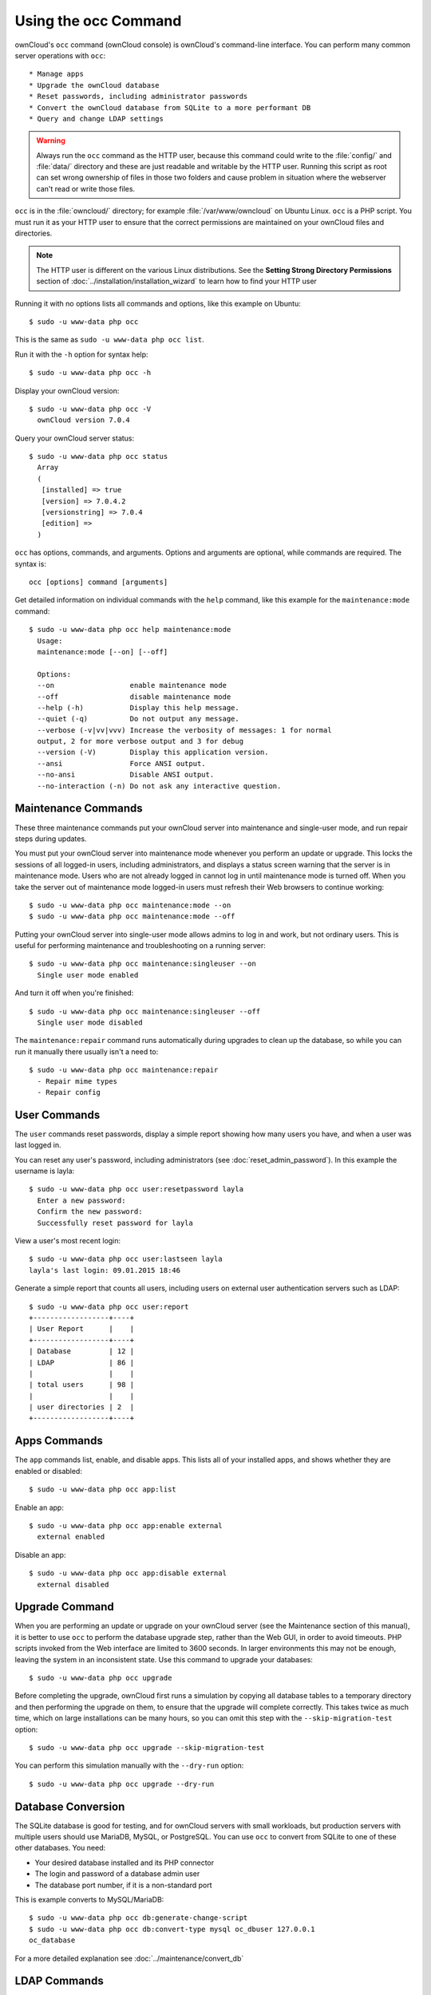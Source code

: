 =====================
Using the occ Command
=====================

ownCloud's ``occ`` command (ownCloud console) is ownCloud's command-line 
interface. You can perform many common server operations with ``occ``::

* Manage apps
* Upgrade the ownCloud database
* Reset passwords, including administrator passwords
* Convert the ownCloud database from SQLite to a more performant DB
* Query and change LDAP settings

.. warning:: Always run the ``occ`` command as the HTTP user, because this
   command could write to the :file:`config/` and :file:`data/` directory and
   these are just readable and writable by the HTTP user. Running this script
   as root can set wrong ownership of files in those two folders and cause
   problem in situation where the webserver can't read or write those files.

``occ`` is in the :file:`owncloud/` directory; for example 
:file:`/var/www/owncloud` on Ubuntu Linux. ``occ`` is a PHP script. You must run 
it as your HTTP user to ensure that the correct permissions are maintained on 
your ownCloud files and directories. 

.. note:: The HTTP user is different on the various Linux distributions. See 
   the **Setting Strong Directory Permissions** section of 
   :doc:`../installation/installation_wizard` to learn how to find your HTTP 
   user

Running it with no options lists all commands and options, like this example on 
Ubuntu::

 $ sudo -u www-data php occ

This is the same as ``sudo -u www-data php occ list``.

Run it with the ``-h`` option for syntax help::

 $ sudo -u www-data php occ -h
 
Display your ownCloud version::

 $ sudo -u www-data php occ -V
   ownCloud version 7.0.4
   
Query your ownCloud server status::
 
 $ sudo -u www-data php occ status
   Array
   (
    [installed] => true
    [version] => 7.0.4.2
    [versionstring] => 7.0.4
    [edition] => 
   )
   
``occ`` has options, commands, and arguments. Options and arguments are 
optional, while commands are required. The syntax is::

 occ [options] command [arguments]
 
Get detailed information on individual commands with the ``help`` command, like 
this example for the ``maintenance:mode`` command::
 
 $ sudo -u www-data php occ help maintenance:mode
   Usage:
   maintenance:mode [--on] [--off]

   Options:
   --on                  enable maintenance mode
   --off                 disable maintenance mode
   --help (-h)           Display this help message.
   --quiet (-q)          Do not output any message.
   --verbose (-v|vv|vvv) Increase the verbosity of messages: 1 for normal 
   output, 2 for more verbose output and 3 for debug
   --version (-V)        Display this application version.
   --ansi                Force ANSI output.
   --no-ansi             Disable ANSI output.
   --no-interaction (-n) Do not ask any interactive question.
   
Maintenance Commands
--------------------

These three maintenance commands put your ownCloud server into
maintenance and single-user mode, and run repair steps during updates.

You must put your ownCloud server into maintenance mode whenever you perform an 
update or upgrade. This locks the sessions of all logged-in users, including 
administrators, and displays a status screen warning that the server is in 
maintenance mode. Users who are not already logged in cannot log in until 
maintenance mode is turned off. When you take the server out of maintenance 
mode 
logged-in users must refresh their Web browsers to continue working::

 $ sudo -u www-data php occ maintenance:mode --on
 $ sudo -u www-data php occ maintenance:mode --off
 
Putting your ownCloud server into single-user mode allows admins to log in and 
work, but not ordinary users. This is useful for performing maintenance and 
troubleshooting on a running server::

 $ sudo -u www-data php occ maintenance:singleuser --on
   Single user mode enabled
   
And turn it off when you're finished::

 $ sudo -u www-data php occ maintenance:singleuser --off
   Single user mode disabled

The ``maintenance:repair`` command runs automatically during upgrades to clean 
up the database, so while you can run it manually there usually isn't a need 
to::
  
  $ sudo -u www-data php occ maintenance:repair
    - Repair mime types  
    - Repair config
 
User Commands
-------------

The ``user`` commands reset passwords, display a simple report showing how 
many users you have, and when a user was last logged in.

You can reset any user's password, including administrators (see 
:doc:`reset_admin_password`). In this example the username is layla::

 $ sudo -u www-data php occ user:resetpassword layla
   Enter a new password: 
   Confirm the new password: 
   Successfully reset password for layla
   
View a user's most recent login::   
   
 $ sudo -u www-data php occ user:lastseen layla 
 layla's last login: 09.01.2015 18:46
   
Generate a simple report that counts all users, including users on external user
authentication servers such as LDAP::

 $ sudo -u www-data php occ user:report
 +------------------+----+
 | User Report      |    |
 +------------------+----+
 | Database         | 12 |
 | LDAP             | 86 |
 |                  |    |
 | total users      | 98 |
 |                  |    |
 | user directories | 2  |
 +------------------+----+
   
Apps Commands
-------------

The ``app`` commands list, enable, and disable apps. This lists all of your 
installed apps, and shows whether they are enabled or disabled::

 $ sudo -u www-data php occ app:list
 
Enable an app::

 $ sudo -u www-data php occ app:enable external
   external enabled
   
Disable an app::

 $ sudo -u www-data php occ app:disable external
   external disabled
   
Upgrade Command
---------------

When you are performing an update or upgrade on your ownCloud server (see the 
Maintenance section of this manual), it is better to use ``occ`` to perform the 
database upgrade step, rather than the Web GUI,  in order to avoid timeouts. 
PHP 
scripts invoked from the Web interface are limited to 3600 seconds. In larger 
environments this may not be enough, leaving the system in an inconsistent 
state. Use this command to upgrade your databases::

 $ sudo -u www-data php occ upgrade

Before completing the upgrade, ownCloud first runs a simulation by 
copying all database tables to a temporary directory and then performing the 
upgrade on them, to ensure that the upgrade will complete correctly. This 
takes twice as much time, which on large installations can be many hours, so 
you can omit this step with the ``--skip-migration-test`` option::

 $ sudo -u www-data php occ upgrade --skip-migration-test

You can perform this simulation manually with the ``--dry-run`` option::
 
 $ sudo -u www-data php occ upgrade --dry-run
 
Database Conversion
-------------------

The SQLite database is good for testing, and for ownCloud servers with small 
workloads, but production servers with multiple users should use MariaDB, 
MySQL, 
or PostgreSQL. You can use ``occ`` to convert from SQLite to one of these other 
databases. You need:

* Your desired database installed and its PHP connector
* The login and password of a database admin user
* The database port number, if it is a non-standard port

This is example converts to MySQL/MariaDB:: 

 $ sudo -u www-data php occ db:generate-change-script
 $ sudo -u www-data php occ db:convert-type mysql oc_dbuser 127.0.0.1 
 oc_database

For a more detailed explanation see :doc:`../maintenance/convert_db`   

LDAP Commands
-------------

You can run the following LDAP commands with ``occ``.

Search for an LDAP user, using this syntax::

 $ sudo -u www-data php occ ldap:search [--group] [--offset="..."] 
 [--limit="..."] search

This example searches for usernames that includes "rob"::

 $ sudo -u www-data php occ ldap:search rob
 
You can see your whole LDAP configuration, or the configuration for a single 
configID::

 $ sudo -u www-data php occ ldap:show-config
 $ sudo -u www-data php occ ldap:show-config s01
 
The ``ldap:set-config`` command is for manipulating configurations, like this 
example that sets search attributes::
 
 $ sudo -u www-data php occ ldap:set-config s01 ldapAttributesForUserSearch 
 "cn;givenname;sn;displayname;mail"
 
``ldap:test-config`` tests whether your configuration is correct can bind to 
the server::

 $ sudo -u www-data php occ ldap:test-config ""
 The configuration is valid and the connection could be established!
 
File Scanning
-------------

The ``files:scan`` command scans for new files for the file cache, and isn't 
intended to be run manually.
